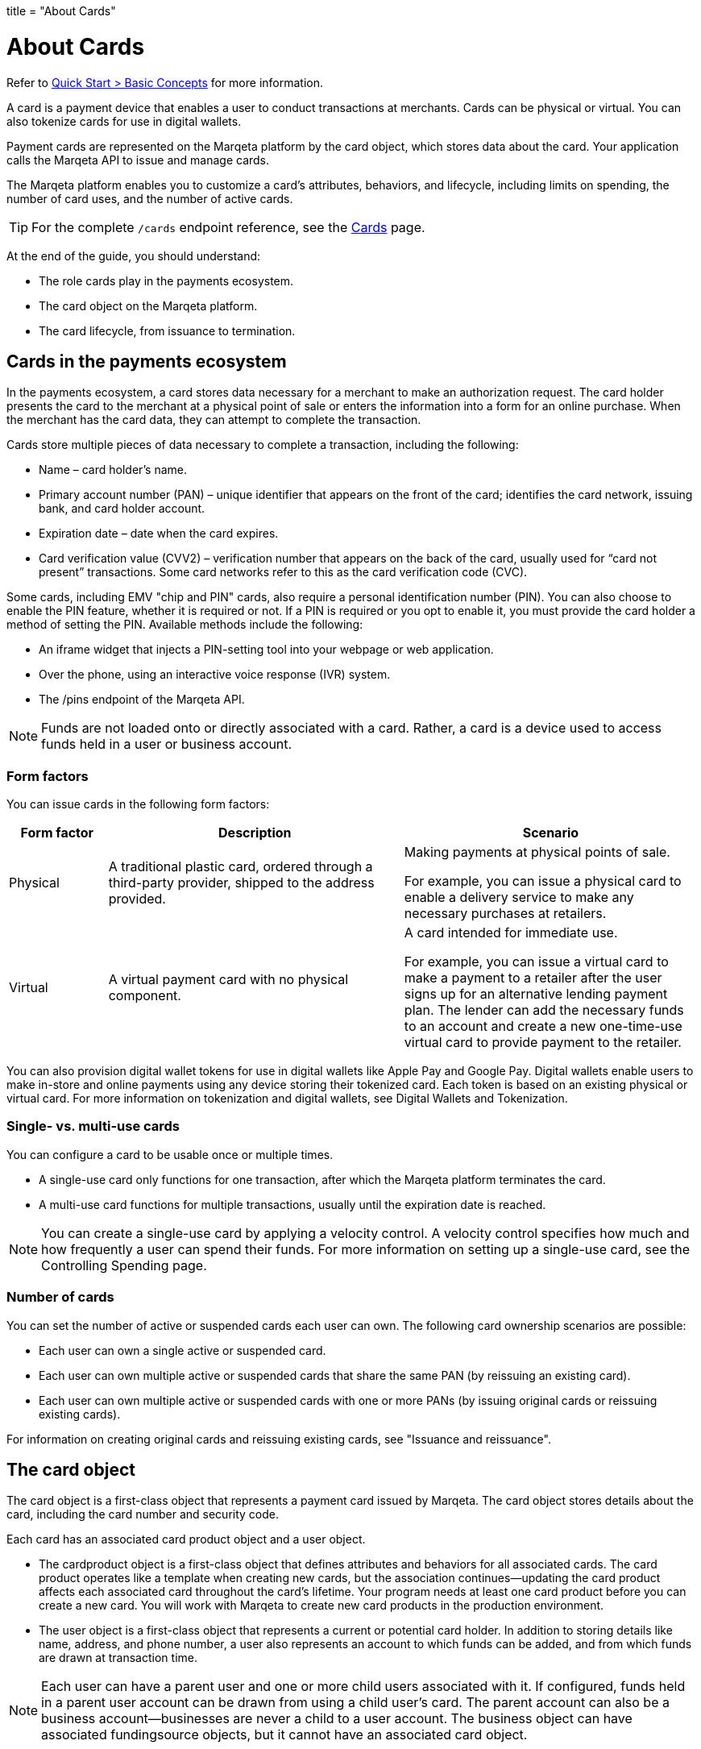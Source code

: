 +++
title = "About Cards"
+++

= About Cards
:outfilesuffix: /

Refer to <</guides/quick_start.adoc#basic-concepts, Quick Start > Basic Concepts>> for more information.

A card is a payment device that enables a user to conduct transactions at merchants.
Cards can be physical or virtual.
You can also tokenize cards for use in digital wallets.

Payment cards are represented on the Marqeta platform by the card object, which stores data about the card.
Your application calls the Marqeta API to issue and manage cards.

The Marqeta platform enables you to customize a card's attributes, behaviors, and lifecycle, including limits on spending, the number of card uses, and the number of active cards.

[TIP]
For the complete `/cards` endpoint reference, see the <</core/cards/cards.adoc#_cards, Cards>> page.

At the end of the guide, you should understand:

- The role cards play in the payments ecosystem.
- The card object on the Marqeta platform.
- The card lifecycle, from issuance to termination.

== Cards in the payments ecosystem

In the payments ecosystem, a card stores data necessary for a merchant to make an authorization request.
The card holder presents the card to the merchant at a physical point of sale or enters the information into a form for an online purchase.
When the merchant has the card data, they can attempt to complete the transaction.

Cards store multiple pieces of data necessary to complete a transaction, including the following:

- Name – card holder's name.
- Primary account number (PAN) – unique identifier that appears on the front of the card; identifies the card network, issuing bank, and card holder account.
- Expiration date – date when the card expires.
- Card verification value (CVV2) – verification number that appears on the back of the card, usually used for “card not present” transactions. Some card networks refer to this as the card verification code (CVC).

Some cards, including EMV "chip and PIN" cards, also require a personal identification number (PIN). You can also choose to enable the PIN feature, whether it is required or not. If a PIN is required or you opt to enable it, you must provide the card holder a method of setting the PIN. Available methods include the following:

- An iframe widget that injects a PIN-setting tool into your webpage or web application.
- Over the phone, using an interactive voice response (IVR) system.
- The /pins endpoint of the Marqeta API.

[NOTE]
Funds are not loaded onto or directly associated with a card.
Rather, a card is a device used to access funds held in a user or business account.

=== Form factors

You can issue cards in the following form factors:

[cols="1,3,3", options="header"]
|===
|Form factor
|Description
|Scenario

|Physical
|A traditional plastic card, ordered through a third-party provider, shipped to the address provided.
|Making payments at physical points of sale.

For example, you can issue a physical card to enable a delivery service to make any necessary purchases at retailers.

|Virtual
|A virtual payment card with no physical component.
|A card intended for immediate use.

For example, you can issue a virtual card to make a payment to a retailer after the user signs up for an alternative lending payment plan. The lender can add the necessary funds to an account and create a new one-time-use virtual card to provide payment to the retailer.
|===

You can also provision digital wallet tokens for use in digital wallets like Apple Pay and Google Pay. Digital wallets enable users to make in-store and online payments using any device storing their tokenized card. Each token is based on an existing physical or virtual card. For more information on tokenization and digital wallets, see Digital Wallets and Tokenization.

=== Single- vs. multi-use cards

You can configure a card to be usable once or multiple times.

- A single-use card only functions for one transaction, after which the Marqeta platform terminates the card.
- A multi-use card functions for multiple transactions, usually until the expiration date is reached.

NOTE: You can create a single-use card by applying a velocity control. A velocity control specifies how much and how frequently a user can spend their funds. For more information on setting up a single-use card, see the Controlling Spending page.

=== Number of cards

You can set the number of active or suspended cards each user can own. The following card ownership scenarios are possible:

- Each user can own a single active or suspended card.
- Each user can own multiple active or suspended cards that share the same PAN (by reissuing an existing card).
- Each user can own multiple active or suspended cards with one or more PANs (by issuing original cards or reissuing existing cards).

For information on creating original cards and reissuing existing cards, see "Issuance and reissuance".

== The card object

The card object is a first-class object that represents a payment card issued by Marqeta. The card object stores details about the card, including the card number and security code.

Each card has an associated card product object and a user object.

- The cardproduct object is a first-class object that defines attributes and behaviors for all associated cards. The card product operates like a template when creating new cards, but the association continues—updating the card product affects each associated card throughout the card's lifetime. Your program needs at least one card product before you can create a new card. You will work with Marqeta to create new card products in the production environment.
- The user object is a first-class object that represents a current or potential card holder. In addition to storing details like name, address, and phone number, a user also represents an account to which funds can be added, and from which funds are drawn at transaction time.

NOTE: Each user can have a parent user and one or more child users associated with it. If configured, funds held in a parent user account can be drawn from using a child user's card. The parent account can also be a business account—businesses are never a child to a user account. The business object can have associated fundingsource objects, but it cannot have an associated card object.

The attributes of a card product answer the following questions about cards:

- Is the card physical or virtual?
- For physical cards, where are they shipped?
- Where can a card holder conduct transactions, and what is required of them to complete a transaction?
- When is the card activated? When does it expire?
- Can the card be added to a digital wallet?

The following table outlines a card's attributes and behaviors by their source.

++++
<p data-height="265" data-theme-id="0" data-slug-hash="YONMEa" data-default-tab="js,result" data-user="quinlo" data-pen-title="Credit Card Payment Form" class="codepen">See the Pen <a href="https://codepen.io/quinlo/pen/YONMEa/">Credit Card Payment Form</a> by Adam Quinlan (<a href="https://codepen.io/quinlo">@quinlo</a>) on <a href="https://codepen.io">CodePen</a>.</p>
<script async src="https://static.codepen.io/assets/embed/ei.js"></script>
++++
